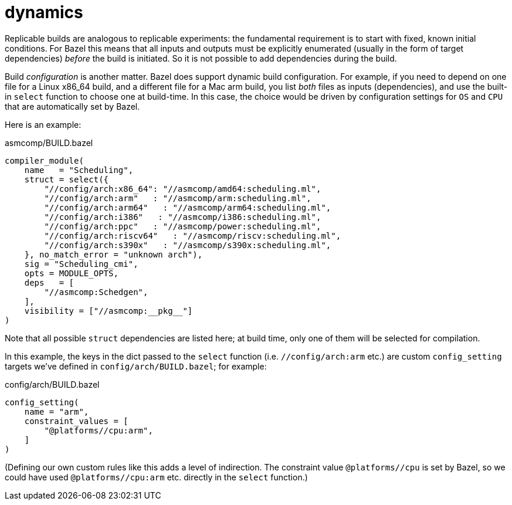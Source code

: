 = dynamics

Replicable builds are analogous to replicable experiments: the
fundamental requirement is to start with fixed, known initial
conditions. For Bazel this means that all inputs and outputs must be
explicitly enumerated (usually in the form of target dependencies)
_before_ the build is initiated. So it is not possible to add
dependencies during the build.

Build _configuration_ is another matter. Bazel does support dynamic
build configuration. For example, if you need to depend on one file
for a Linux x86_64 build, and a different file for a Mac arm build,
you list _both_ files as inputs (dependencies), and use the built-in
`select` function to choose one at build-time. In this case, the
choice would be driven by configuration settings for `OS` and `CPU`
that are automatically set by Bazel.

Here is an example:

.asmcomp/BUILD.bazel
----
compiler_module(
    name   = "Scheduling",
    struct = select({
        "//config/arch:x86_64": "//asmcomp/amd64:scheduling.ml",
        "//config/arch:arm"   : "//asmcomp/arm:scheduling.ml",
        "//config/arch:arm64"   : "//asmcomp/arm64:scheduling.ml",
        "//config/arch:i386"   : "//asmcomp/i386:scheduling.ml",
        "//config/arch:ppc"   : "//asmcomp/power:scheduling.ml",
        "//config/arch:riscv64"   : "//asmcomp/riscv:scheduling.ml",
        "//config/arch:s390x"   : "//asmcomp/s390x:scheduling.ml",
    }, no_match_error = "unknown arch"),
    sig = "Scheduling_cmi",
    opts = MODULE_OPTS,
    deps   = [
        "//asmcomp:Schedgen",
    ],
    visibility = ["//asmcomp:__pkg__"]
)
----

Note that all possible `struct` dependencies are listed here; at build
time, only one of them will be selected for compilation.

In this example, the keys in the dict passed to the `select` function
(i.e. `//config/arch:arm` etc.) are custom `config_setting` targets we've
defined in `config/arch/BUILD.bazel`; for example:

.config/arch/BUILD.bazel
----
config_setting(
    name = "arm",
    constraint_values = [
        "@platforms//cpu:arm",
    ]
)
----

(Defining our own custom rules like this adds a level of indirection.
The constraint value `@platforms//cpu` is set by Bazel, so we could
have used `@platforms//cpu:arm` etc. directly in the `select`
function.)
